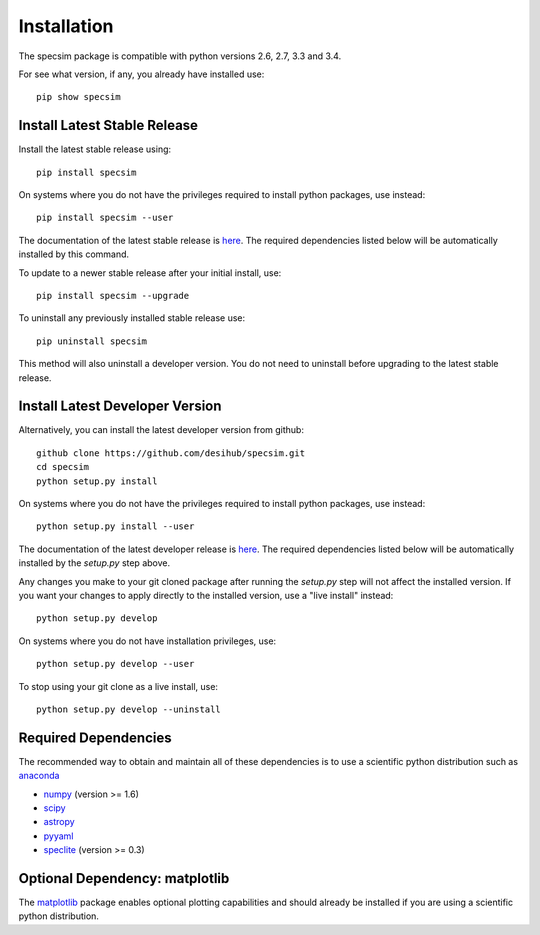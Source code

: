 Installation
============

The specsim package is compatible with python versions 2.6, 2.7, 3.3 and 3.4.

For see what version, if any, you already have installed use::

    pip show specsim

Install Latest Stable Release
-----------------------------

Install the latest stable release using::

    pip install specsim

On systems where you do not have the privileges required to install python
packages, use instead::

    pip install specsim --user

The documentation of the latest stable release is `here
<http://specsim.readthedocs.org/en/stable/>`__. The required dependencies listed
below will be automatically installed by this command.

To update to a newer stable release after your initial install, use::

    pip install specsim --upgrade

To uninstall any previously installed stable release use::

    pip uninstall specsim

This method will also uninstall a developer version.  You do not need to
uninstall before upgrading to the latest stable release.

Install Latest Developer Version
--------------------------------

Alternatively, you can install the latest developer version from github::

    github clone https://github.com/desihub/specsim.git
    cd specsim
    python setup.py install

On systems where you do not have the privileges required to install python
packages, use instead::

    python setup.py install --user

The documentation of the latest developer release is `here
<http://specsim.readthedocs.org/en/latest/>`_. The required dependencies listed
below will be automatically installed by the `setup.py` step above.

Any changes you make to your git cloned package after running the `setup.py`
step will not affect the installed version.  If you want your changes to
apply directly to the installed version, use a "live install" instead::

    python setup.py develop

On systems where you do not have installation privileges, use::

    python setup.py develop --user

To stop using your git clone as a live install, use::

    python setup.py develop --uninstall

Required Dependencies
---------------------

The recommended way to obtain and maintain all of these dependencies is to use
a scientific python distribution such as  `anaconda
<https://store.continuum.io/cshop/anaconda/>`__

* `numpy <http://www.numpy.org/>`__ (version >= 1.6)
* `scipy <http://www.scipy.org/scipylib/index.html>`__
* `astropy <http://www.astropy.org/>`__
* `pyyaml <http://pyyaml.org/wiki/PyYAML>`__
* `speclite <http://speclite.readthedocs.org>`__ (version >= 0.3)

Optional Dependency: matplotlib
-------------------------------

The `matplotlib <http://matplotlib.org>`__ package enables optional plotting
capabilities and should already be installed if you are using a scientific
python distribution.
